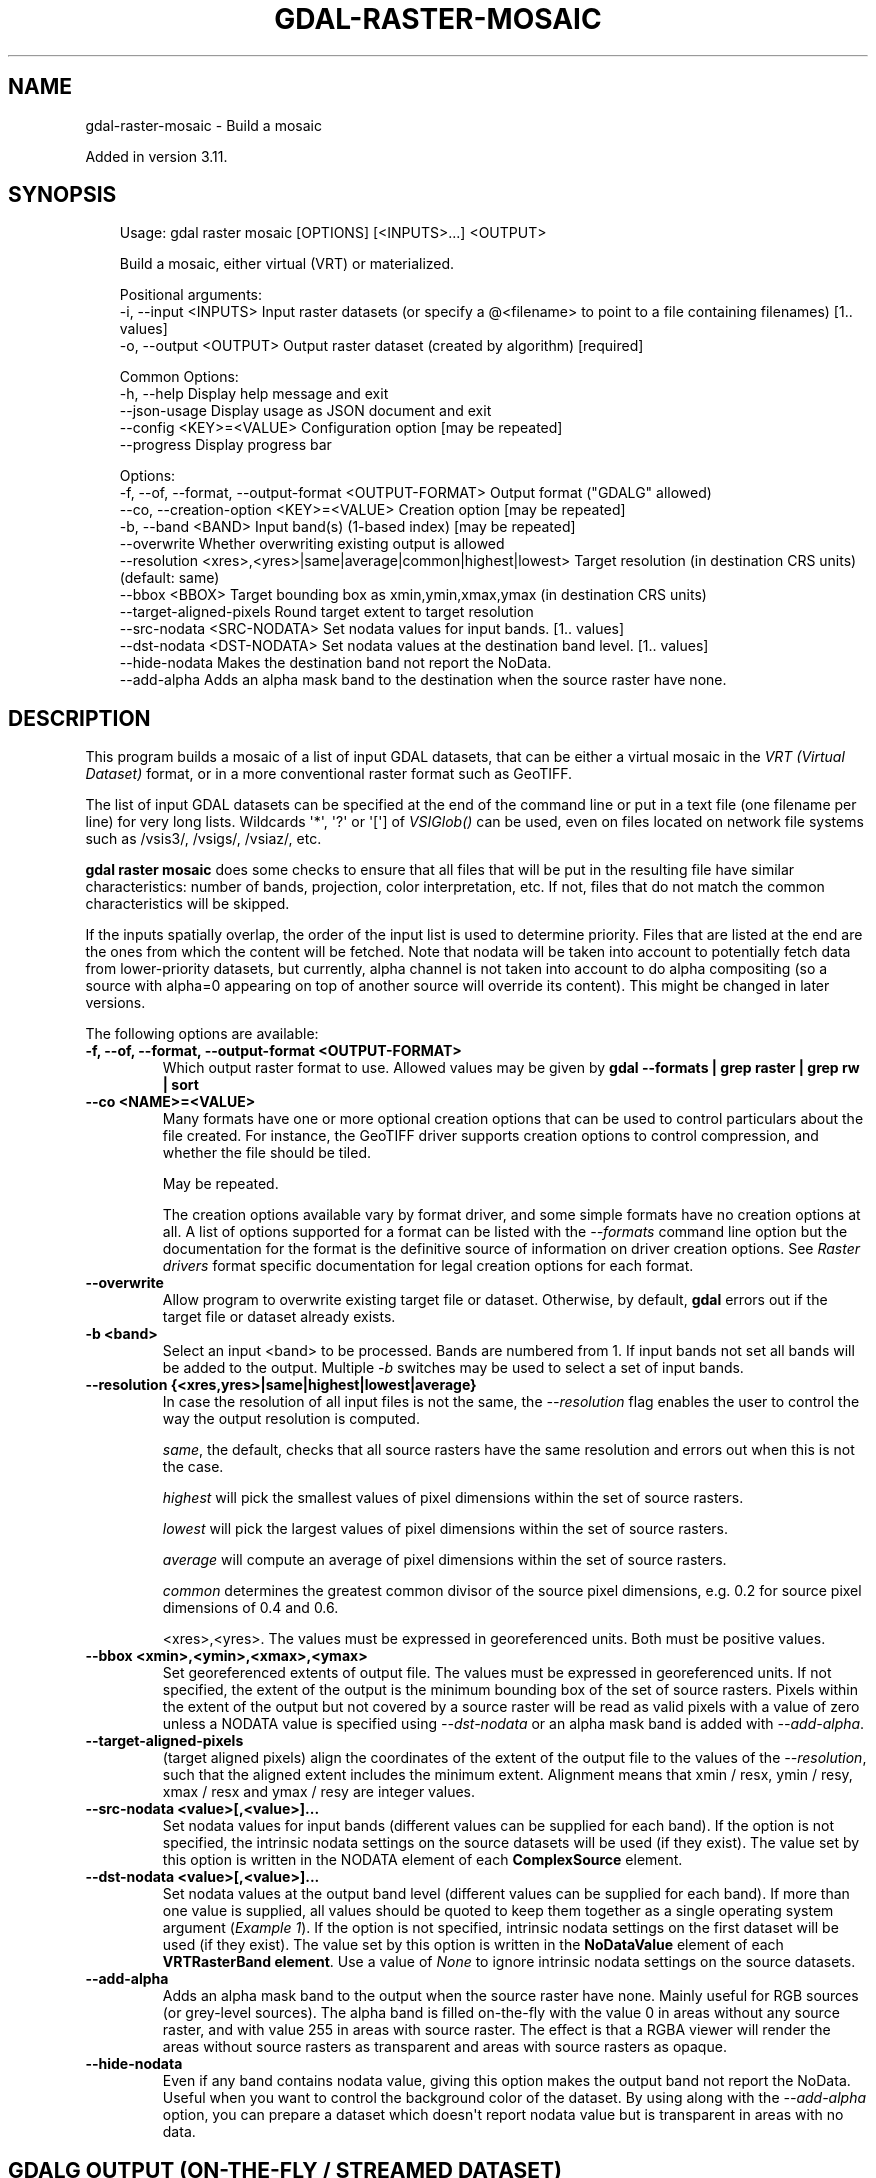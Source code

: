 .\" Man page generated from reStructuredText.
.
.
.nr rst2man-indent-level 0
.
.de1 rstReportMargin
\\$1 \\n[an-margin]
level \\n[rst2man-indent-level]
level margin: \\n[rst2man-indent\\n[rst2man-indent-level]]
-
\\n[rst2man-indent0]
\\n[rst2man-indent1]
\\n[rst2man-indent2]
..
.de1 INDENT
.\" .rstReportMargin pre:
. RS \\$1
. nr rst2man-indent\\n[rst2man-indent-level] \\n[an-margin]
. nr rst2man-indent-level +1
.\" .rstReportMargin post:
..
.de UNINDENT
. RE
.\" indent \\n[an-margin]
.\" old: \\n[rst2man-indent\\n[rst2man-indent-level]]
.nr rst2man-indent-level -1
.\" new: \\n[rst2man-indent\\n[rst2man-indent-level]]
.in \\n[rst2man-indent\\n[rst2man-indent-level]]u
..
.TH "GDAL-RASTER-MOSAIC" "1" "Jul 12, 2025" "" "GDAL"
.SH NAME
gdal-raster-mosaic \- Build a mosaic
.sp
Added in version 3.11.

.SH SYNOPSIS
.INDENT 0.0
.INDENT 3.5
.sp
.EX
Usage: gdal raster mosaic [OPTIONS] [<INPUTS>...] <OUTPUT>

Build a mosaic, either virtual (VRT) or materialized.

Positional arguments:
  \-i, \-\-input <INPUTS>                                            Input raster datasets (or specify a @<filename> to point to a file containing filenames) [1.. values]
  \-o, \-\-output <OUTPUT>                                           Output raster dataset (created by algorithm) [required]

Common Options:
  \-h, \-\-help                                                      Display help message and exit
  \-\-json\-usage                                                    Display usage as JSON document and exit
  \-\-config <KEY>=<VALUE>                                          Configuration option [may be repeated]
  \-\-progress                                                      Display progress bar

Options:
  \-f, \-\-of, \-\-format, \-\-output\-format <OUTPUT\-FORMAT>             Output format (\(dqGDALG\(dq allowed)
  \-\-co, \-\-creation\-option <KEY>=<VALUE>                           Creation option [may be repeated]
  \-b, \-\-band <BAND>                                               Input band(s) (1\-based index) [may be repeated]
  \-\-overwrite                                                     Whether overwriting existing output is allowed
  \-\-resolution <xres>,<yres>|same|average|common|highest|lowest>  Target resolution (in destination CRS units) (default: same)
  \-\-bbox <BBOX>                                                   Target bounding box as xmin,ymin,xmax,ymax (in destination CRS units)
  \-\-target\-aligned\-pixels                                         Round target extent to target resolution
  \-\-src\-nodata <SRC\-NODATA>                                       Set nodata values for input bands. [1.. values]
  \-\-dst\-nodata <DST\-NODATA>                                       Set nodata values at the destination band level. [1.. values]
  \-\-hide\-nodata                                                   Makes the destination band not report the NoData.
  \-\-add\-alpha                                                     Adds an alpha mask band to the destination when the source raster have none.
.EE
.UNINDENT
.UNINDENT
.SH DESCRIPTION
.sp
This program builds a mosaic of a list of input GDAL datasets, that can be
either a virtual mosaic in the \fI\%VRT (Virtual Dataset)\fP format,
or in a more conventional raster format such as GeoTIFF.
.sp
The list of input GDAL datasets can be specified at the end
of the command line or put in a text file (one filename per line) for very long lists.
Wildcards \(aq*\(aq, \(aq?\(aq or \(aq[\(aq] of \fI\%VSIGlob()\fP can be used, even on files located
on network file systems such as /vsis3/, /vsigs/, /vsiaz/, etc.
.sp
\fBgdal raster mosaic\fP does some checks to ensure that all files that will be put
in the resulting file have similar characteristics: number of bands, projection, color
interpretation, etc. If not, files that do not match the common characteristics will be skipped.
.sp
If the inputs spatially overlap, the order of the input list is used to determine priority.
Files that are listed at the end are the ones
from which the content will be fetched. Note that nodata will be taken into account
to potentially fetch data from lower\-priority datasets, but currently, alpha channel
is not taken into account to do alpha compositing (so a source with alpha=0
appearing on top of another source will override its content). This might be
changed in later versions.
.sp
The following options are available:
.INDENT 0.0
.TP
.B \-f, \-\-of, \-\-format, \-\-output\-format <OUTPUT\-FORMAT>
Which output raster format to use. Allowed values may be given by
\fBgdal \-\-formats | grep raster | grep rw | sort\fP
.UNINDENT
.INDENT 0.0
.TP
.B \-\-co <NAME>=<VALUE>
Many formats have one or more optional creation options that can be
used to control particulars about the file created. For instance,
the GeoTIFF driver supports creation options to control compression,
and whether the file should be tiled.
.sp
May be repeated.
.sp
The creation options available vary by format driver, and some
simple formats have no creation options at all. A list of options
supported for a format can be listed with the
\fI\%\-\-formats\fP
command line option but the documentation for the format is the
definitive source of information on driver creation options.
See \fI\%Raster drivers\fP format
specific documentation for legal creation options for each format.
.UNINDENT
.INDENT 0.0
.TP
.B \-\-overwrite
Allow program to overwrite existing target file or dataset.
Otherwise, by default, \fBgdal\fP errors out if the target file or
dataset already exists.
.UNINDENT
.INDENT 0.0
.TP
.B \-b <band>
Select an input <band> to be processed. Bands are numbered from 1.
If input bands not set all bands will be added to the output.
Multiple \fI\%\-b\fP switches may be used to select a set of input bands.
.UNINDENT
.INDENT 0.0
.TP
.B \-\-resolution {<xres,yres>|same|highest|lowest|average}
In case the resolution of all input files is not the same, the \fI\%\-\-resolution\fP flag
enables the user to control the way the output resolution is computed.
.sp
\fIsame\fP, the default, checks that all source rasters have the same resolution and errors out when this is not the case.
.sp
\fIhighest\fP will pick the smallest values of pixel dimensions within the set of source rasters.
.sp
\fIlowest\fP will pick the largest values of pixel dimensions within the set of source rasters.
.sp
\fIaverage\fP will compute an average of pixel dimensions within the set of source rasters.
.sp
\fIcommon\fP determines the greatest common divisor of the source pixel dimensions, e.g. 0.2 for source pixel dimensions of 0.4 and 0.6.
.sp
<xres>,<yres>. The values must be expressed in georeferenced units.
Both must be positive values.
.UNINDENT
.INDENT 0.0
.TP
.B \-\-bbox <xmin>,<ymin>,<xmax>,<ymax>
Set georeferenced extents of output file. The values must be expressed in georeferenced units.
If not specified, the extent of the output is the minimum bounding box of the set of source rasters.
Pixels within the extent of the output but not covered by a source raster will be read as valid
pixels with a value of zero unless a NODATA value is specified using \fI\%\-\-dst\-nodata\fP
or an alpha mask band is added with \fI\%\-\-add\-alpha\fP\&.
.UNINDENT
.INDENT 0.0
.TP
.B \-\-target\-aligned\-pixels
(target aligned pixels) align
the coordinates of the extent of the output file to the values of the \fI\%\-\-resolution\fP,
such that the aligned extent includes the minimum extent.
Alignment means that xmin / resx, ymin / resy, xmax / resx and ymax / resy are integer values.
.UNINDENT
.INDENT 0.0
.TP
.B \-\-src\-nodata <value>[,<value>]...
Set nodata values for input bands (different values can be supplied for each band).
If the option is not specified, the intrinsic nodata settings on the source datasets
will be used (if they exist). The value set by this option is written in the NODATA element
of each \fBComplexSource\fP element.
.UNINDENT
.INDENT 0.0
.TP
.B \-\-dst\-nodata <value>[,<value>]...
Set nodata values at the output band level (different values can be supplied for each band).  If more
than one value is supplied, all values should be quoted to keep them together
as a single operating system argument (\fI\%Example 1\fP). If the option is not specified,
intrinsic nodata settings on the first dataset will be used (if they exist). The value set by this option
is written in the \fBNoDataValue\fP element of each \fBVRTRasterBand element\fP\&. Use a value of
\fINone\fP to ignore intrinsic nodata settings on the source datasets.
.UNINDENT
.INDENT 0.0
.TP
.B \-\-add\-alpha
Adds an alpha mask band to the output when the source raster have none. Mainly useful for RGB sources (or grey\-level sources).
The alpha band is filled on\-the\-fly with the value 0 in areas without any source raster, and with value
255 in areas with source raster. The effect is that a RGBA viewer will render
the areas without source rasters as transparent and areas with source rasters as opaque.
.UNINDENT
.INDENT 0.0
.TP
.B \-\-hide\-nodata
Even if any band contains nodata value, giving this option makes the output band
not report the NoData. Useful when you want to control the background color of
the dataset. By using along with the \fI\%\-\-add\-alpha\fP option, you can prepare a
dataset which doesn\(aqt report nodata value but is transparent in areas with no
data.
.UNINDENT
.SH GDALG OUTPUT (ON-THE-FLY / STREAMED DATASET)
.sp
This program supports serializing the command line as a JSON file using the \fBGDALG\fP output format.
The resulting file can then be opened as a raster dataset using the
\fI\%GDALG: GDAL Streamed Algorithm\fP driver, and apply the specified pipeline in a on\-the\-fly /
streamed way.
.SH EXAMPLES
.SS Example 1: Make a virtual mosaic with blue background colour (RGB: 0 0 255)
.INDENT 0.0
.INDENT 3.5
.sp
.EX
gdal raster mosaic \-\-hide\-nodata \-\-dst\-nodata=0,0,255 doq/*.tif doq_index.vrt
.EE
.UNINDENT
.UNINDENT
.SH AUTHOR
Even Rouault <even.rouault@spatialys.com>
.SH COPYRIGHT
1998-2025
.\" Generated by docutils manpage writer.
.
